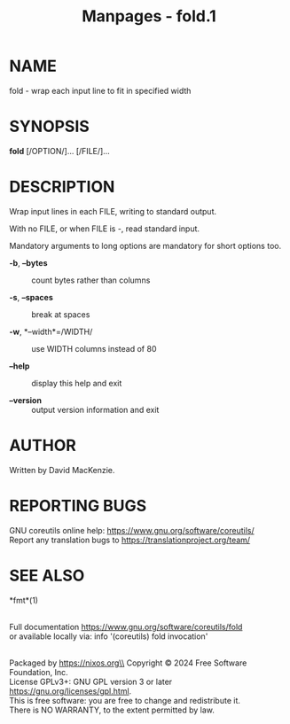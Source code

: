 #+TITLE: Manpages - fold.1
* NAME
fold - wrap each input line to fit in specified width

* SYNOPSIS
*fold* [/OPTION/]... [/FILE/]...

* DESCRIPTION
Wrap input lines in each FILE, writing to standard output.

With no FILE, or when FILE is -, read standard input.

Mandatory arguments to long options are mandatory for short options too.

- *-b*, *--bytes* :: count bytes rather than columns

- *-s*, *--spaces* :: break at spaces

- *-w*, *--width*=/WIDTH/ :: use WIDTH columns instead of 80

- *--help* :: display this help and exit

- *--version* :: output version information and exit

* AUTHOR
Written by David MacKenzie.

* REPORTING BUGS
GNU coreutils online help: <https://www.gnu.org/software/coreutils/>\\
Report any translation bugs to <https://translationproject.org/team/>

* SEE ALSO
*fmt*(1)

\\
Full documentation <https://www.gnu.org/software/coreutils/fold>\\
or available locally via: info '(coreutils) fold invocation'

\\
Packaged by https://nixos.org\\
Copyright © 2024 Free Software Foundation, Inc.\\
License GPLv3+: GNU GPL version 3 or later
<https://gnu.org/licenses/gpl.html>.\\
This is free software: you are free to change and redistribute it.\\
There is NO WARRANTY, to the extent permitted by law.
